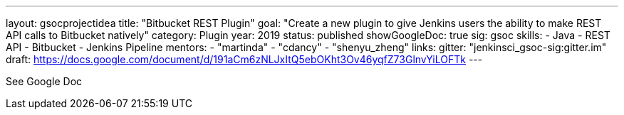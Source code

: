 ---
layout: gsocprojectidea
title: "Bitbucket REST Plugin"
goal: "Create a new plugin to give Jenkins users the ability to make REST API calls to Bitbucket natively"
category: Plugin
year: 2019
status: published
showGoogleDoc: true
sig: gsoc
skills:
- Java
- REST API
- Bitbucket
- Jenkins Pipeline
mentors:
- "martinda"
- "cdancy"
- "shenyu_zheng"
links:
  gitter: "jenkinsci_gsoc-sig:gitter.im"
  draft: https://docs.google.com/document/d/191aCm6zNLJxItQ5ebOKht3Ov46yqfZ73GlnvYiLOFTk
---

See Google Doc
